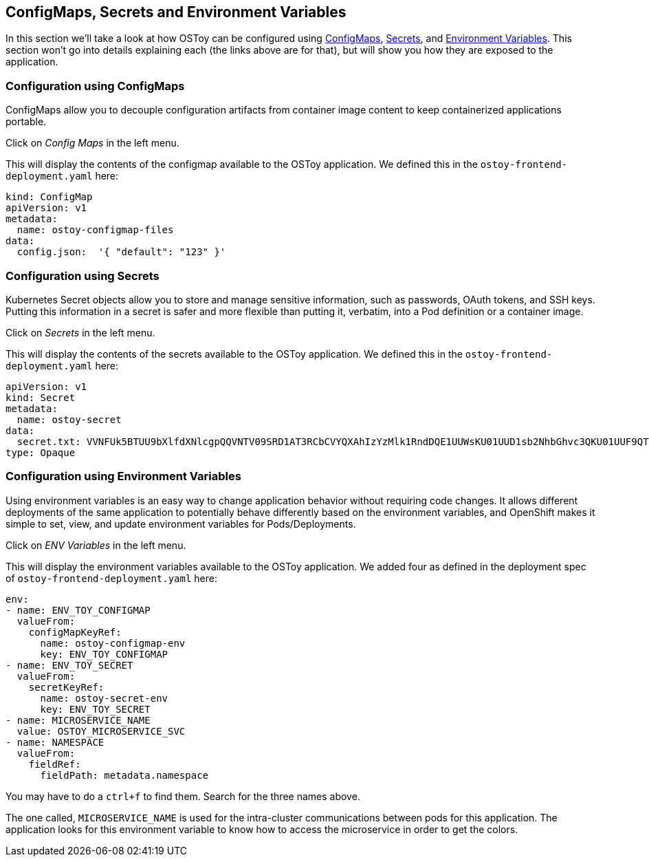 == ConfigMaps, Secrets and Environment Variables

In this section we'll take a look at how OSToy can be configured using https://docs.openshift.com/container-platform/latest/nodes/pods/nodes-pods-configmaps.html[ConfigMaps], https://docs.openshift.com/container-platform/latest/cicd/builds/creating-build-inputs.html#builds-input-secrets-configmaps_creating-build-inputs[Secrets], and https://docs.openshift.com/container-platform/3.11/dev_guide/environment_variables.html[Environment Variables].
This section won't go into details explaining each (the links above are for that), but will show you how they are exposed to the application.

=== Configuration using ConfigMaps

ConfigMaps allow you to decouple configuration artifacts from container image content to keep containerized applications portable.

Click on _Config Maps_ in the left menu.

This will display the contents of the configmap available to the OSToy application.
We defined this in the `ostoy-frontend-deployment.yaml` here:

[,yaml]
----
kind: ConfigMap
apiVersion: v1
metadata:
  name: ostoy-configmap-files
data:
  config.json:  '{ "default": "123" }'
----

=== Configuration using Secrets

Kubernetes Secret objects allow you to store and manage sensitive information, such as passwords, OAuth tokens, and SSH keys.
Putting this information in a secret is safer and more flexible than putting it, verbatim, into a Pod definition or a container image.

Click on _Secrets_ in the left menu.

This will display the contents of the secrets available to the OSToy application.
We defined this in the `ostoy-frontend-deployment.yaml` here:

[,yaml]
----
apiVersion: v1
kind: Secret
metadata:
  name: ostoy-secret
data:
  secret.txt: VVNFUk5BTUU9bXlfdXNlcgpQQVNTV09SRD1AT3RCbCVYQXAhIzYzMlk1RndDQE1UUWsKU01UUD1sb2NhbGhvc3QKU01UUF9QT1JUPTI1
type: Opaque
----

=== Configuration using Environment Variables

Using environment variables is an easy way to change application behavior without requiring code changes.
It allows different deployments of the same application to potentially behave differently based on the environment variables, and OpenShift makes it simple to set, view, and update environment variables for Pods/Deployments.

Click on _ENV Variables_ in the left menu.

This will display the environment variables available to the OSToy application.
We added four as defined in the deployment spec of `ostoy-frontend-deployment.yaml` here:

[,yaml]
----
env:
- name: ENV_TOY_CONFIGMAP
  valueFrom:
    configMapKeyRef:
      name: ostoy-configmap-env
      key: ENV_TOY_CONFIGMAP
- name: ENV_TOY_SECRET
  valueFrom:
    secretKeyRef:
      name: ostoy-secret-env
      key: ENV_TOY_SECRET
- name: MICROSERVICE_NAME
  value: OSTOY_MICROSERVICE_SVC
- name: NAMESPACE
  valueFrom:
    fieldRef:
      fieldPath: metadata.namespace
----

You may have to do a `ctrl+f` to find them.
Search for the three names above.

The one called, `MICROSERVICE_NAME` is used for the intra-cluster communications between pods for this application.
The application looks for this environment variable to know how to access the microservice in order to get the colors.
